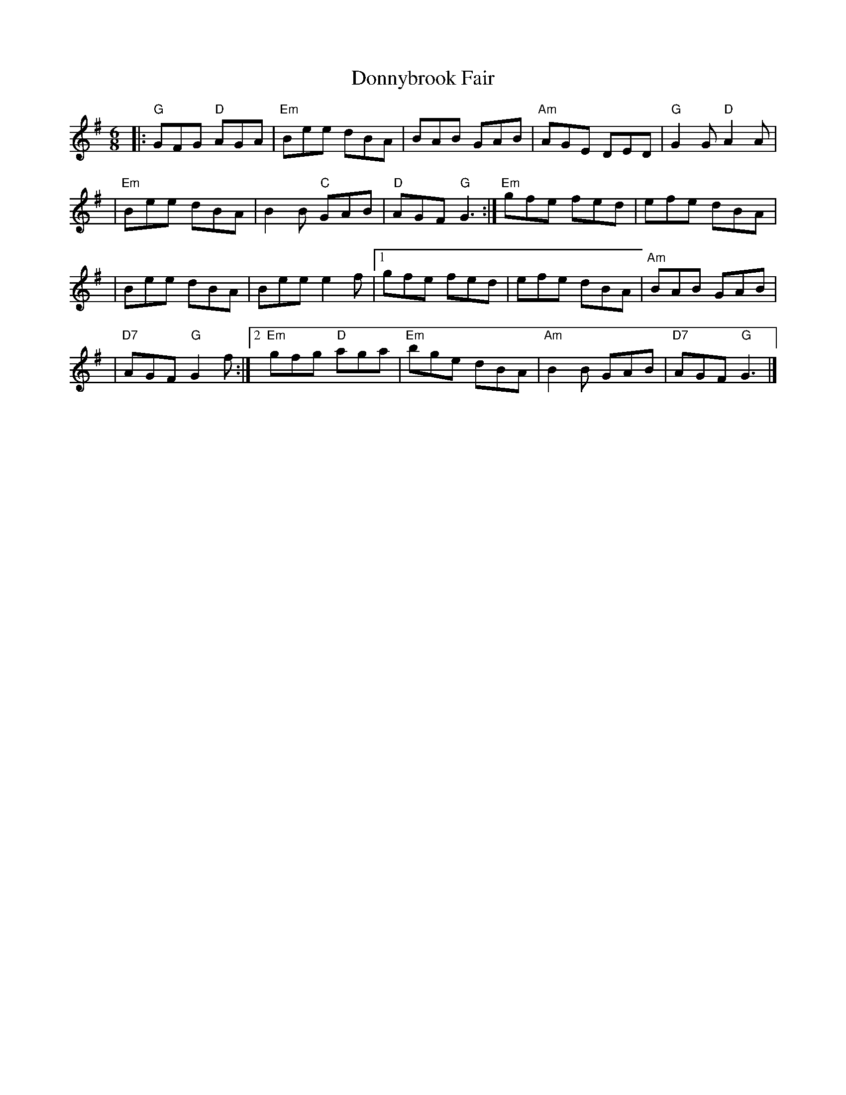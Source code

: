 X: 4
T: Donnybrook Fair
Z: Thistledowne
S: https://thesession.org/tunes/26#setting28093
R: jig
M: 6/8
L: 1/8
K: Gmaj
|: "G"GFG "D"AGA | "Em"Bee dBA | BAB GAB | "Am"AGE DED | "G"G2G "D"A2A |
| "Em"Bee dBA | B2B "C"GAB | "D"AGF "G"G3 :| "Em"gfe fed | efe dBA |
| Bee dBA | Bee e2f |1 gfe fed | efe dBA | "Am"BAB GAB |
| "D7"AGF "G"G2f :|2 "Em"gfg "D"aga | "Em"bge dBA | "Am"B2B GAB | "D7"AGF "G"G3 |]

